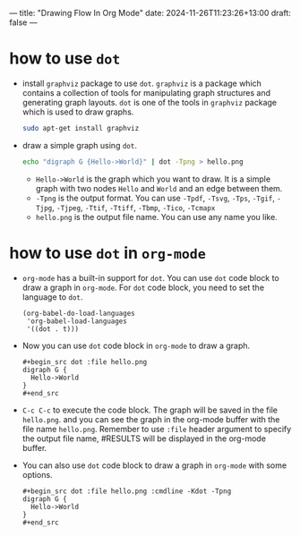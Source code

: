 ---
title: "Drawing Flow In Org Mode"
date: 2024-11-26T11:23:26+13:00
draft: false
---

* how to use ~dot~
- install ~graphviz~ package to use ~dot~. ~graphviz~ is a package which contains a collection of tools for manipulating graph structures and generating graph layouts. ~dot~ is one of the tools in ~graphviz~ package which is used to draw graphs.
  #+begin_src bash
    sudo apt-get install graphviz
  #+end_src
- draw a simple graph using ~dot~.
  #+begin_src bash
    echo "digraph G {Hello->World}" | dot -Tpng > hello.png
#+end_src
  - =Hello->World= is the graph which you want to draw. It is a simple graph with two nodes =Hello= and =World= and an edge between them.
  - =-Tpng= is the output format. You can use =-Tpdf=, =-Tsvg=, =-Tps=, =-Tgif=, =-Tjpg=, =-Tjpeg=, =-Ttif=, =-Ttiff=, =-Tbmp=, =-Tico=, =-Tcmapx=
  - =hello.png= is the output file name. You can use any name you like.
  
* how to use ~dot~ in =org-mode=
- =org-mode= has a built-in support for ~dot~. You can use ~dot~ code block to draw a graph in =org-mode=. For ~dot~ code block, you need to set the language to =dot=.
  #+begin_src elisp
    (org-babel-do-load-languages
     'org-babel-load-languages
     '((dot . t)))
#+end_src

- Now you can use ~dot~ code block in =org-mode= to draw a graph.
  
  #+begin_example
    #+begin_src dot :file hello.png
    digraph G {
      Hello->World
    }
    #+end_src
  #+end_example 

- ~C-c C-c~ to execute the code block. The graph will be saved in the file =hello.png=. and you can see the graph in the org-mode buffer with the file name =hello.png=. Remember to use =:file= header argument to specify the output file name, #RESULTS will be displayed in the org-mode buffer.

- You can also use ~dot~ code block to draw a graph in =org-mode= with some options.
  #+begin_example
    #+begin_src dot :file hello.png :cmdline -Kdot -Tpng
    digraph G {
      Hello->World
    }
    #+end_src
  #+end_example  

